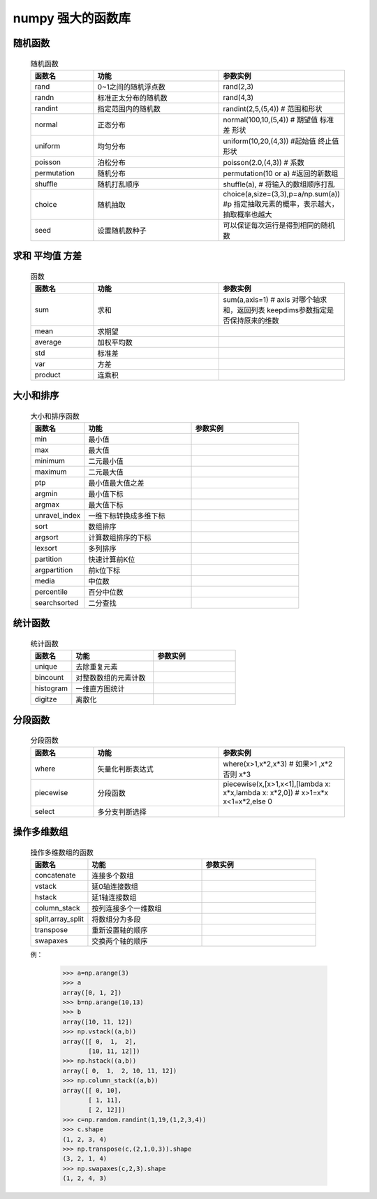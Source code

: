 numpy 强大的函数库
--------------

随机函数
^^^^^^^^^^^^^^^^^^^

    .. csv-table:: 随机函数
        :widths: 20,40,40
        :header: "函数名","功能","参数实例"

        "rand","0~1之间的随机浮点数","rand(2,3)"
        "randn","标准正太分布的随机数","rand(4,3)"
        "randint","指定范围内的随机数","randint(2,5,(5,4)) # 范围和形状"
        "normal","正态分布","normal(100,10,(5,4)) # 期望值 标准差 形状"
        "uniform","均匀分布","uniform(10,20,(4,3)) #起始值 终止值 形状"
        "poisson","泊松分布","poisson(2.0,(4,3)) # 系数"
        "permutation","随机分布","permutation(10 or a) #返回的新数组"
        "shuffle","随机打乱顺序","shuffle(a), # 将输入的数组顺序打乱"
        "choice","随机抽取", "choice(a,size=(3,3),p=a/np.sum(a)) #p 指定抽取元素的概率，表示越大，抽取概率也越大"
        "seed","设置随机数种子","可以保证每次运行是得到相同的随机数"

求和 平均值 方差
^^^^^^^^^^^^^

    .. csv-table:: 函数
        :widths: 20,40,40
        :header: "函数名","功能","参数实例"

        "sum","求和","sum(a,axis=1) # axis 对哪个轴求和，返回列表 keepdims参数指定是否保持原来的维数"
        "mean","求期望"
        "average","加权平均数"
        "std","标准差"
        "var","方差"
        "product","连乘积"

大小和排序
^^^^^^^^^^^^^^^^^^^^^^^^^^^

    .. csv-table:: 大小和排序函数
        :widths: 20,40,40
        :header: "函数名","功能","参数实例"

        "min","最小值",""
        "max","最大值",""
        "minimum","二元最小值",""
        "maximum","二元最大值",""
        "ptp","最小值最大值之差",""
        "argmin","最小值下标",""
        "argmax","最大值下标",""
        "unravel_index","一维下标转换成多维下标",""
        "sort","数组排序",""
        "argsort","计算数组排序的下标",""
        "lexsort","多列排序",""
        "partition","快速计算前K位",""
        "argpartition","前k位下标",""
        "media","中位数",""
        "percentile","百分中位数",""
        "searchsorted","二分查找",""

统计函数
^^^^^^^^^^^^^^

    .. csv-table:: 统计函数
        :widths: 20,40,40
        :header: "函数名","功能","参数实例"

        "unique","去除重复元素",""
        "bincount","对整数数组的元素计数",""
        "histogram","一维直方图统计"
        "digitze","离散化"

分段函数
^^^^^^^^^^^^^^^^^^^^^^

    .. csv-table:: 分段函数
        :widths: 20,40,40
        :header: "函数名","功能","参数实例"

        "where","矢量化判断表达式","where(x>1,x*2,x*3) # 如果>1 ,x*2 否则 x*3"
        "piecewise","分段函数","piecewise(x,[x>1,x<1],[lambda x: x*x,lambda x: x*2,0]) # x>1=x*x x<1=x*2,else 0"
        "select","多分支判断选择",

操作多维数组
^^^^^^^^^^^^^^^^^

    .. csv-table:: 操作多维数组的函数
        :widths: 20,40,40
        :header: "函数名","功能","参数实例"

        "concatenate","连接多个数组",""
        "vstack","延0轴连接数组",""
        "hstack","延1轴连接数组",""
        "column_stack","按列连接多个一维数组",""
        "split,array_split","将数组分为多段",""
        "transpose","重新设置轴的顺序",""
        "swapaxes","交换两个轴的顺序",""

    例：

        >>> a=np.arange(3)
        >>> a
        array([0, 1, 2])
        >>> b=np.arange(10,13)
        >>> b
        array([10, 11, 12])
        >>> np.vstack((a,b))
        array([[ 0,  1,  2],
               [10, 11, 12]])
        >>> np.hstack((a,b))
        array([ 0,  1,  2, 10, 11, 12])
        >>> np.column_stack((a,b))
        array([[ 0, 10],
               [ 1, 11],
               [ 2, 12]])
        >>> c=np.random.randint(1,19,(1,2,3,4))
        >>> c.shape
        (1, 2, 3, 4)
        >>> np.transpose(c,(2,1,0,3)).shape
        (3, 2, 1, 4)
        >>> np.swapaxes(c,2,3).shape
        (1, 2, 4, 3)